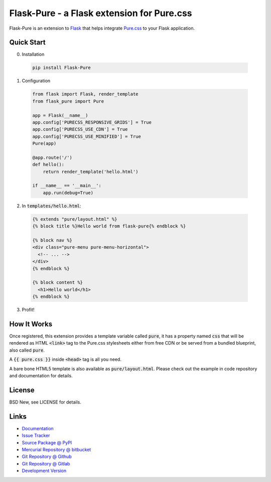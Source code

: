 ===========================================
Flask-Pure - a Flask extension for Pure.css
===========================================

Flask-Pure is an extension to `Flask`_ that helps integrate `Pure.css`_ to your
Flask application.


.. _Flask: http://flask.pocoo.org/
.. _Pure.css: http://purecss.io/


Quick Start
===========


0. Installation

  .. code-block:: sh

    pip install Flask-Pure


1. Configuration

  .. code-block:: python

    from flask import Flask, render_template
    from flask_pure import Pure

    app = Flask(__name__)
    app.config['PURECSS_RESPONSIVE_GRIDS'] = True
    app.config['PURECSS_USE_CDN'] = True
    app.config['PURECSS_USE_MINIFIED'] = True
    Pure(app)

    @app.route('/')
    def hello():
        return render_template('hello.html')

    if __name__ == '__main__':
        app.run(debug=True)


2. In :code:`templates/hello.html`:

  .. code-block:: jinja

    {% extends "pure/layout.html" %}
    {% block title %}Hello world from flask-pure{% endblock %}

    {% block nav %}
    <div class="pure-menu pure-menu-horizontal">
      <!-- ... -->
    </div>
    {% endblock %}

    {% block content %}
      <h1>Hello world</h1>
    {% endblock %}


3. Profit!


How It Works
============

Once registered, this extension provides a template variable called
:code:`pure`, it has a property named :code:`css` that will be rendered
as HTML :code:`<link>` tag to the Pure.css stylesheets either from free CDN or
be served from a bundled blueprint, also called :code:`pure`.

A :code:`{{ pure.css }}` inside :code:`<head>` tag is all you need.

A bare bone HTML5 template is also available as :code:`pure/layout.html`.
Please check out the example in code repository and documentation for details.


License
=======

BSD New, see LICENSE for details.


Links
=====

- `Documentation <http://flask-pure.readthedocs.org/>`_

- `Issue Tracker <https://github.com/pyx/flask-pure/issues/>`_

- `Source Package @ PyPI <https://pypi.python.org/pypi/Flask-Pure/>`_

- `Mercurial Repository @ bitbucket
  <https://bitbucket.org/pyx/flask-pure/>`_

- `Git Repository @ Github
  <https://github.com/pyx/flask-pure/>`_

- `Git Repository @ Gitlab
  <https://gitlab.com/pyx/flask-pure/>`_

- `Development Version
  <http://github.com/pyx/flask-pure/zipball/master#egg=Flask-Pure-dev>`_


